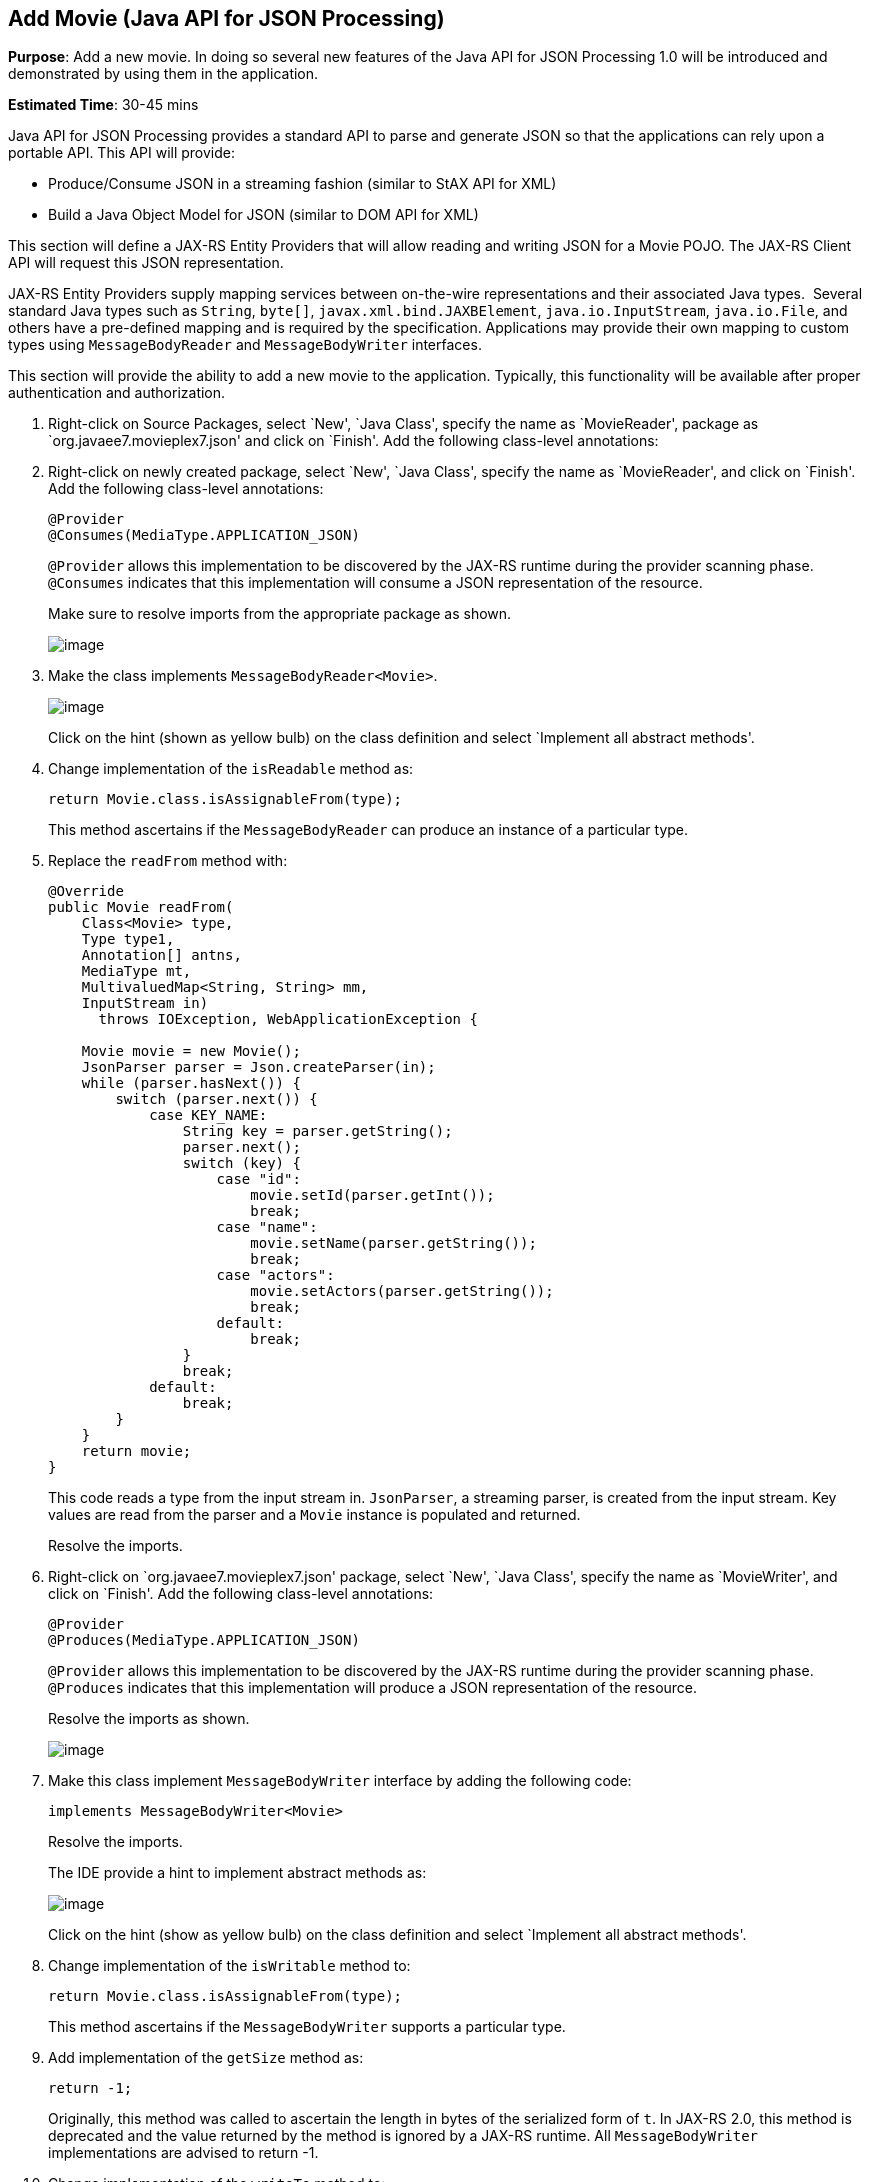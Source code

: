 [[json]]
== Add Movie (Java API for JSON Processing)

*Purpose*: Add a new movie. In doing so several new features of the Java
API for JSON Processing 1.0 will be introduced and demonstrated by using
them in the application.

*Estimated Time*: 30-45 mins

Java API for JSON Processing provides a standard API to parse and
generate JSON so that the applications can rely upon a portable API.
This API will provide:

* Produce/Consume JSON in a streaming fashion (similar to StAX API for XML)
* Build a Java Object Model for JSON (similar to DOM API for XML)

This section will define a JAX-RS Entity Providers that will allow
reading and writing JSON for a Movie POJO. The JAX-RS Client API will
request this JSON representation.

JAX-RS Entity Providers supply mapping services between on-the-wire
representations and their associated Java types.  Several standard Java
types such as `String`, `byte[]`, `javax.xml.bind.JAXBElement`,
`java.io.InputStream`, `java.io.File`, and others have a pre-defined mapping
and is required by the specification. Applications may provide their own
mapping to custom types using `MessageBodyReader` and `MessageBodyWriter`
interfaces.

This section will provide the ability to add a new movie to the
application. Typically, this functionality will be available after
proper authentication and authorization.

. Right-click on Source Packages, select `New', `Java Class',
specify the name as `MovieReader', package as `org.javaee7.movieplex7.json'
and click on `Finish'. Add the following class-level annotations:
+
. Right-click on newly created package, select `New', `Java Class',
specify the name as `MovieReader', and click on `Finish'. Add the
following class-level annotations:
+
[source, java]
----
@Provider
@Consumes(MediaType.APPLICATION_JSON)
----
+
`@Provider` allows this implementation to be discovered by the JAX-RS
runtime during the provider scanning phase. `@Consumes` indicates that
this implementation will consume a JSON representation of the resource.
+
Make sure to resolve imports from the appropriate package as shown.
+
image:images/7.2-imports.png[image]
+
. Make the class implements `MessageBodyReader<Movie>`.
+
image:images/7.3-implements.png[image]
+
Click on the hint (shown as yellow bulb) on the class definition and
select `Implement all abstract methods'.
+
. Change implementation of the `isReadable` method as:
+
[source, java]
return Movie.class.isAssignableFrom(type);
+
This method ascertains if the `MessageBodyReader` can produce an instance
of a particular type.
+
. Replace the `readFrom` method with:
+
[source, java]
----
@Override
public Movie readFrom(
    Class<Movie> type,
    Type type1,
    Annotation[] antns,
    MediaType mt,
    MultivaluedMap<String, String> mm,
    InputStream in)
      throws IOException, WebApplicationException {

    Movie movie = new Movie();
    JsonParser parser = Json.createParser(in);
    while (parser.hasNext()) {
        switch (parser.next()) {
            case KEY_NAME:
                String key = parser.getString();
                parser.next();
                switch (key) {
                    case "id":
                        movie.setId(parser.getInt());
                        break;
                    case "name":
                        movie.setName(parser.getString());
                        break;
                    case "actors":
                        movie.setActors(parser.getString());
                        break;
                    default:
                        break;
                }
                break;
            default:
                break;
        }
    }
    return movie;
}
----
+
This code reads a type from the input stream in. `JsonParser`, a streaming
parser, is created from the input stream. Key values are read from the
parser and a `Movie` instance is populated and returned.
+
Resolve the imports.
+
. Right-click on `org.javaee7.movieplex7.json' package, select `New', `Java Class',
specify the name as `MovieWriter', and click on `Finish'. Add the
following class-level annotations:
+
[source, java]
----
@Provider
@Produces(MediaType.APPLICATION_JSON)
----
+
`@Provider` allows this implementation to be discovered by the JAX-RS
runtime during the provider scanning phase. `@Produces` indicates that
this implementation will produce a JSON representation of the resource.
+
Resolve the imports as shown.
+
image:images/7.6-imports.png[image]
+
. Make this class implement `MessageBodyWriter` interface by adding the following code:
[source, java]
implements MessageBodyWriter<Movie>
+
Resolve the imports.
+
The IDE provide a hint to implement abstract methods as:
+
image:images/7.7-implements.png[image]
+
Click on the hint (show as yellow bulb) on the class definition and
select `Implement all abstract methods'.
+
. Change implementation of the `isWritable` method to:
+
[source, java]
return Movie.class.isAssignableFrom(type);
+
This method ascertains if the `MessageBodyWriter` supports a particular
type.
+
. Add implementation of the `getSize` method as:
+
[source, java]
return -1;
+
Originally, this method was called to ascertain the length in bytes of
the serialized form of `t`. In JAX-RS 2.0, this method is deprecated and
the value returned by the method is ignored by a JAX-RS runtime. All
`MessageBodyWriter` implementations are advised to return -1.
+
. Change implementation of the `writeTo` method to:
+
[source, java]
----
JsonGenerator gen = Json.createGenerator(entityStream);
gen.writeStartObject()
    .write("id", t.getId())
    .write("name", t.getName())
    .write("actors", t.getActors())
    .writeEnd();
    gen.flush();
----
+
This method writes a type to an HTTP message. `JsonGenerator` writes JSON
data to an output stream in a streaming way. Overloaded write methods
are used to write different data types to the stream.
+
Resolve the imports.
+
. In `Web Pages', right-click on `client' folder, select `New',
`Facelets Template Client'. Give the File Name as `addmovie'.
Click on `Browse' next to `Template:', expand `Web Pages',
`WEB-INF', select `template.xhtml', and click on `Select File'.
Click on "Finish".
+
. In this file, remove `<ui:define>` sections where name attribute value is
"top" and "left". These sections are inherited from the template.
+
Replace `<ui:define>` section with `content' name such that it looks like:
+
[source, xml]
----
<ui:define name="content">
<h1>Add a New Movie</h1>
<h:form>
    <table cellpadding="5" cellspacing="5">
        <tr>
            <th align="left">Movie Id:</th>
            <td><h:inputText value="#{movieBackingBean.movieId}"/></td>
        </tr>
        <tr>
            <th align="left">Movie Name:</th>
            <td><h:inputText value="#{movieBackingBean.movieName}"/> </td>
        </tr>
        <tr>
            <th align="left">Movie Actors:</th>
            <td><h:inputText value="#{movieBackingBean.actors}"/></td>
        </tr>
    </table>
    <h:commandButton
        value="Add"
        action="movies"
        actionListener="#{movieClientBean.addMovie()}"/>
</h:form>
</ui:define>
----
+
This code creates a form to accept input of `id`, `name`, and `actors` of a
movie. These values are bound to fields in `MovieBackingBean`. The click
of command button invokes the addMovie method from `MovieClientBean` and
then renders "movies.xhtml".
+
Click on the hint (show as yellow bulb) to resolve the namespace
prefix/URI mapping as shown.
+
image:images/7.11-imports.png[image]
+
. Add `movieName` and `actors` field to `MovieBackingBean` as:
+
[source, java]
----
String movieName;
String actors;
----
+
Generate getters and setters by clicking on the menu item `Source' and
then `Insert Code'.
+
. Add the following code to `movies.xhtml'
+
[source, xml]
<h:commandButton value="New Movie" action="addmovie" />
+
along with rest of the <commandButton>s.
+
. Add the following method in `MovieClientBean`:
+
[source, java]
----
public void addMovie() {
    Movie m = new Movie();
    m.setId(bean.getMovieId());
    m.setName(bean.getMovieName());
    m.setActors(bean.getActors());
    target
        .register(MovieWriter.class)
        .request()
        .post(Entity.entity(m, MediaType.APPLICATION_JSON));
}
----
+
This method creates a new `Movie` instance, populates it with the values
from the backing bean, and POSTs the bean to the REST endpoint. The
register method registers a MovieWriter that provides conversion from
the POJO to JSON. Media type of `application/json` is specified using `MediaType.APPLICATION_JSON`.
+
Resolve the imports as shown
+
image:images/7.14-imports.png[image]
+
. Run the project to see the updated main page as:
+
image:images/7.15-output.png[image]
+
A new movie can be added by clicking on `New Movie' button.
+
. Enter the details as shown:
+
image:images/7.16-output.png[image]
+
Click on `Add' button. The `Movie Id' value has to be greater than 20
otherwise the primary key constraint will be violated. The table
definition may be updated to generate the primary key based upon a
sequence; however this is not done in the application.
+
The updated page looks like as shown
+
image:images/7.16-output2.png[image]
+
Note that the newly added movie is now displayed.
